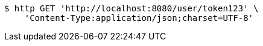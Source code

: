 [source,bash]
----
$ http GET 'http://localhost:8080/user/token123' \
    'Content-Type:application/json;charset=UTF-8'
----
